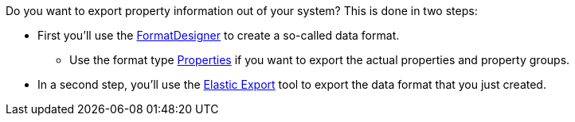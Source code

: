 //zur Zeit können die Auswahlwerte einer Eigenschaft nicht mit FormatDesigner exportiert werden
//ToDo - sollte das irgendwann möglich sein, dann müsste die Doku hier angepasst werden

Do you want to export property information out of your system? This is done in two steps:

* First you’ll use the xref:data:FormatDesigner.adoc#[FormatDesigner] to create a so-called data format.
** Use the format type xref:data:formatdesigner-properties.adoc#[Properties] if you want to export the actual properties and property groups.
ifdef::item[]
** Use the format type *item* along with the data fields xref:data:formatdesigner-item.adoc#1600[VariationEigenschaften] if you want to export the links between properties and variations.
endif::item[]
ifdef::crm[]
** Use the format type *contact* along with the data fields xref:data:formatdesigner-contacts.adoc#750[ContactProperty] if you want to export the links between properties and contacts.
endif::crm[]
ifdef::stock[]
** Use the format type *warehouse* along with the data fields xref:data:formatdesigner-warehouses.adoc#100[WarehouseLocation] if you want to export the links between properties and variations.
endif::stock[]
* In a second step, you’ll use the xref:data:elastic-export.adoc#[Elastic Export] tool to export the data format that you just created.
